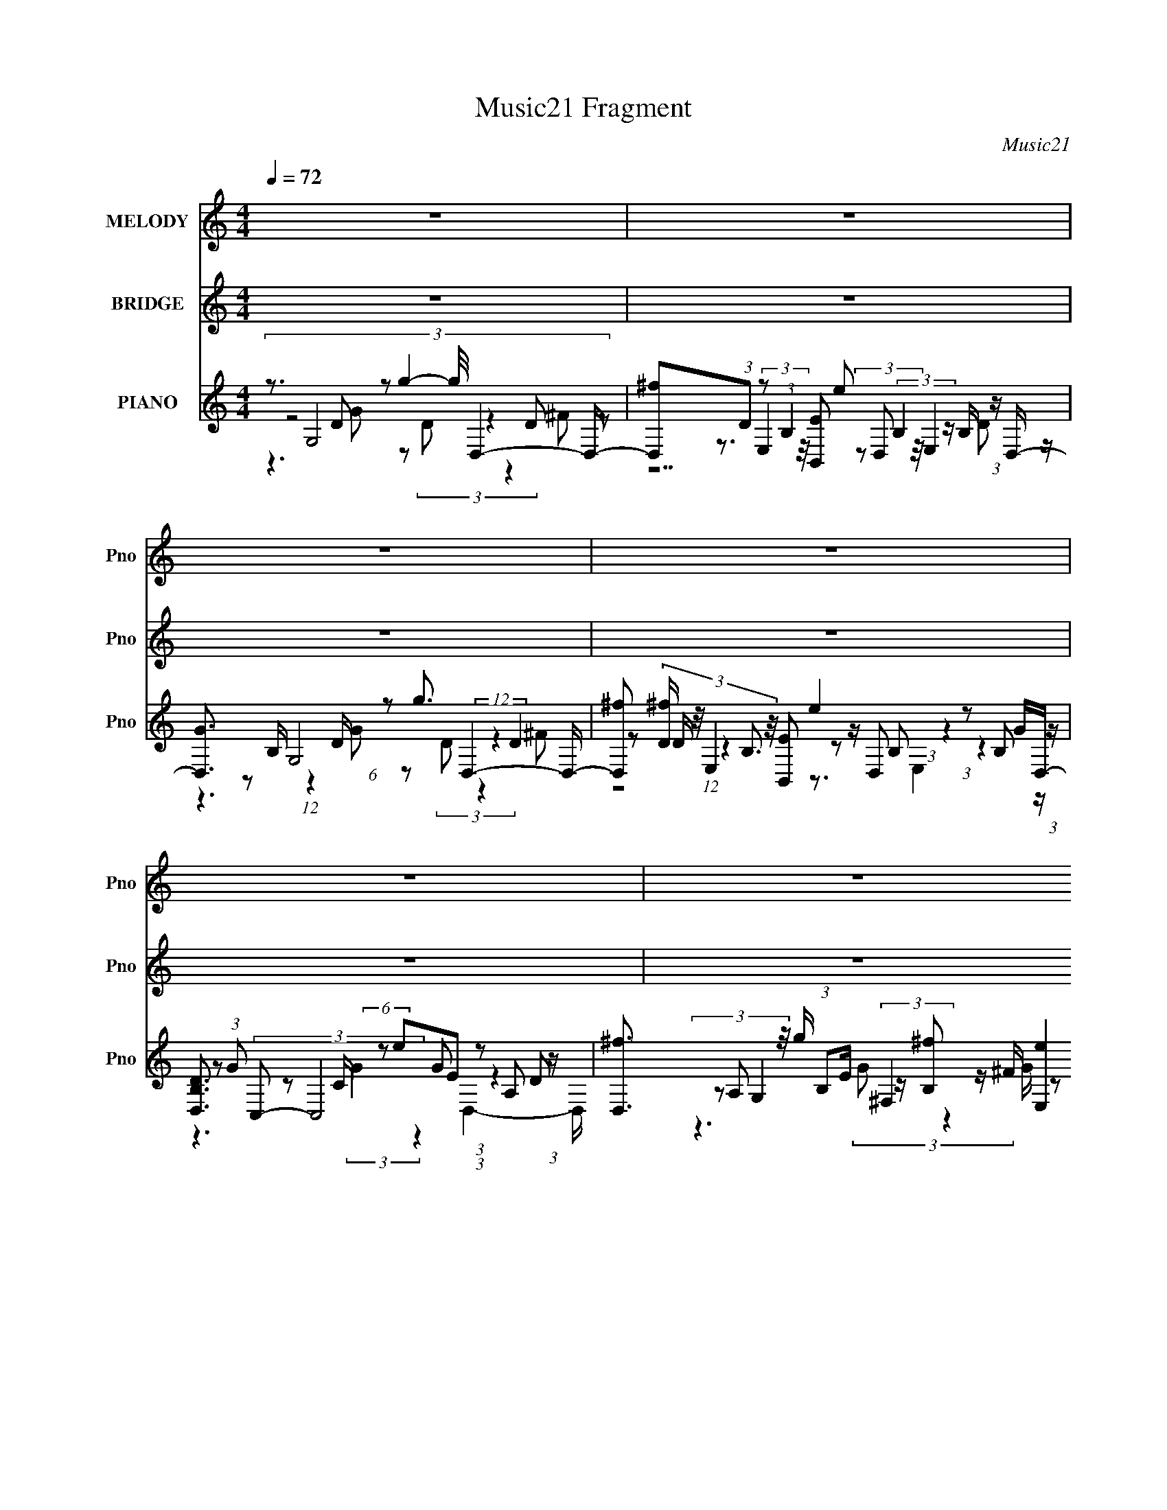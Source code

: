 X:1
T:Music21 Fragment
C:Music21
%%score 1 ( 2 3 4 ) ( 5 6 7 8 )
L:1/16
Q:1/4=72
M:4/4
I:linebreak $
K:none
V:1 treble nm="MELODY" snm="Pno"
V:2 treble nm="BRIDGE" snm="Pno"
V:3 treble 
L:1/8
V:4 treble 
L:1/8
V:5 treble nm="PIANO" snm="Pno"
V:6 treble 
V:7 treble 
L:1/8
V:8 treble 
L:1/8
V:1
 z16 | z16 | z16 | z16 | z16 | z16 | z16 | z16 | (3:2:1z8 B2 B2 (3:2:2z/ B- (3:2:1B2 d3 d2- | %9
 d (3:2:2z/ c- (3:2:1c2 B8- B2 (3:2:2z/ B- (3:2:1B2 B- | B (3:2:2z/ A- (3:2:2A2 G16 A2 A- | %11
 A (3:2:2z/ G- (3:2:1G2 B8- B4- B- | B4- B (3:2:2z/ B- (3:2:1B2 B2 (3:2:2z/ B- (3:2:1B2 d3 d2- | %13
 d (3:2:2z/ e- (3:2:2e2 e16 B2 B- | B (3:2:2z/ A- G8 (3:2:1A/ G A2 (3:2:2z/ d- (3:2:1d2 B- | %15
 B (3:2:2z/ A- G14- (3:2:1A/ | G4- G (3:2:2z/ c- (3:2:1c2 c2 (3:2:2z/ c- d3 (3c/ z/ d- (3:2:1d2 d | %17
 e3 d8- d4- d- | d4- d (3:2:2z/ c- (3:2:1c2 c2 (3:2:2z/ c- d3 (3c/ z/ d- (3:2:1d2 d | %19
 A3 B8- B4- B- | B4- B (3:2:2z/ c- c (3:2:1c/ c2 (3:2:2z/ c- (3:2:1c2 d2 (3:2:2z/ d- (3:2:1d2 d- | %21
 d (3:2:2z/ e- (3:2:1e2 d4 e4 B4- B- | %22
 B (3:2:2z/ B- (3:2:1B2 A2 (3:2:2z/ A- (3:2:1A2 A2 (3:2:2z/ G- (3:2:1G2 A2 (3:2:2z/ A- A (3:2:1A/ B- | %23
 B (3:2:2z/ B- (3:2:1B2 A8- A4- A- | %24
 A4- A (3:2:2z/ B- B (3:2:1B/ B2 (3:2:2z/ B- (3:2:1B2 d2 (3:2:2z/ d- (3:2:1d2 d | c2 B8- B4- B B- | %26
 B (3:2:2z/ A- (3:2:1A2 G6 (3:2:2z/ G- (3:2:1G2 A2 (3:2:2z/ A- A2- (3:2:1A/ | %27
 A (3:2:2z/ G- (3:2:1G2 B8- B4- B- | %28
 B4- B (3:2:2z/ B- (3:2:1B2 B2 (3:2:2z/ B- (3:2:1B2 d2 (3:2:2z/ d- (3:2:1d2 d- | %29
 d (3:2:2z/ e- (3:2:1e/ e8- e4- e B- | %30
 B (3:2:2z/ A- (3:2:1A2 G6 (3:2:2z/ G- G (3:2:1G/ A2 (3:2:2z/ d- (3:2:1d2 B- | %31
 B (3:2:2z/ A- (3:2:1A2 G8- G4- G- | G2 z14 | z16 | z16 | z16 | z16 | z16 | z16 | z16 | %40
 (3:2:1z8 B2 B2 (3:2:2z/ B- (3:2:1B2 d3 d2- | %41
 d (3:2:2z/ c- (3:2:1c2 B8- B2 (3:2:2z/ B- (3:2:1B2 B- | B (3:2:2z/ A- (3:2:2A2 G16 A2 A- | %43
 A (3:2:2z/ G- (3:2:1G2 B8- B4- B- | B4- B (3:2:2z/ B- (3:2:1B2 B2 (3:2:2z/ B- (3:2:1B2 d3 d2- | %45
 d (3:2:2z/ e- (3:2:2e2 e16 B2 B- | B (3:2:2z/ A- G8 (3:2:1A/ G A2 (3:2:2z/ d- (3:2:1d2 B- | %47
 B (3:2:2z/ A- G14- (3:2:1A/ | (6:5:1G4 z2 c2 c2 (3:2:2z/ c- d3 (3c/ z/ d- (3:2:1d2 d | %49
 e3 d8- d4- d- | d4- d (3:2:2z/ c- (3:2:1c2 c2 (3:2:2z/ c- d3 (3c/ z/ d- (3:2:1d2 d | %51
 A3 B8- B4- B- | B4- B (3:2:2z/ c- c (3:2:1c/ c2 (3:2:2z/ c- (3:2:1c2 d2 (3:2:2z/ d- (3:2:1d2 d- | %53
 d (3:2:2z/ e- (3:2:1e2 d4 e4 B4- B- | %54
 B (3:2:2z/ B- (3:2:1B2 A2 (3:2:2z/ A- (3:2:1A2 A2 (3:2:2z/ G- (3:2:1G2 A2 (3:2:2z/ A- A (3:2:1A/ B- | %55
 B (3:2:2z/ B- (3:2:1B2 A8- A4- A- | %56
 A4- A (3:2:2z/ B- B (3:2:1B/ B2 (3:2:2z/ B- (3:2:1B2 d2 (3:2:2z/ d- (3:2:1d2 d | c2 B8- B4- B B- | %58
 B (3:2:2z/ A- (3:2:1A2 G6 (3:2:2z/ G- (3:2:1G2 A2 (3:2:2z/ A- A2- (3:2:1A/ | %59
 A (3:2:2z/ G- (3:2:1G2 B8- B4- B- | %60
 B4- B (3:2:2z/ B- (3:2:1B2 B2 (3:2:2z/ B- (3:2:1B2 d2 (3:2:2z/ d- (3:2:1d2 d- | %61
 d (3:2:2z/ e- (3:2:1e/ e8- e4- e B- | %62
 B (3:2:2z/ A- (3:2:1A2 G6 (3:2:2z/ G- G (3:2:1G/ A2 (3:2:2z/ d- (3:2:1d2 B- | %63
 B (3:2:2z/ A- (3:2:1A2 G8- G4- G- | G3 z8 z4 z | z16 | z16 | z16 | z16 | z16 | z16 | z16 | %72
 z6 c z c z c (3:2:1d2 z2 d z | de2 z d2 z8 z2 | z6 c z c z c (3:2:2d4 z d z | dA z2 B z8 z3 | %76
 z6 c (3:2:1c2 c z c z d2 d z | d z e z d z3 e3 z B2 z2 | z2 B2 A z A z A2 G z A z A (3:2:1A2 | %79
 B z B2 (3:2:2A2 z4 z8 | (6:5:2z8 B2 B(3B2 z/ B2 z (3d2 z/ d2 | z dc2 B z8 z3 | %82
 z B2 A2 (3:2:2z/ G- (3:2:2G2 z4 (3:2:1G2 z (3A2 z/ A2 | (3:2:2A4 G2 z B2 z8 z | %84
 (6:5:2z8 B2 z (3B2 z/ B2 z (3d2 z/ d2 | z (3d2 z/ e2 e z8 z3 | B2A2 G2 z4 GG A z d2 | %87
 B2A2 G z8 z3 | B2A2 G2 z4 GG A z d2 | B2A2 (3:2:2G2 z4 z8 |] %90
V:2
 z16 | z16 | z16 | z16 | z16 | z16 | z16 | z16 | z16 | z16 | z16 | z16 | z16 | z16 | z16 | z16 | %16
 z3 G4 B4 A2 z2 G- | G8 z8 | z3 G4 B4 A2 z2 G- | G8 z8 | z3 G4 B4 A4 G- | %21
 G (3:2:4z/ A-A2 z4 A4 G3 z ^F- | F3 G7 z6 | z16 | %24
 (3:2:1z8 G (3:2:2z G2 z (3:2:2A2 z/ c2 (3:2:4z/ c-c2 z | B z B3 (48:25:2z16 B4 | %26
 A2 z (3:2:2G4 z8 z4 z | z16 | (3:2:5z8 G2 z/ G-G z (3G2 z/ B2 z (3:2:2B2 z2 | z3 g4 ^f4 e3 z d- | %30
 d3 e6 z2 ^f4- f- | f2 z g8 z4 z | (3:2:1z2 A (3z C2- C16 A,- | %33
 [A,AB]3 (3:2:5B,2- B,16 z/ E-E/G,- | [G,GA]3 (3:2:2E,2- E,16 B,- | %35
 [B,BB]3 (3:2:2A,2- A,8 ^F,4 D- | [DA]3 (3:2:2C2- C8 G,4 C- | [CcB]3 (3:2:2B,2- B,2G A,4 G,4 B,- | %38
 [B,cc]3 (3:2:2E,2- E,8 A,4 [B,B] | (3:2:1G2G (3z B,2- B,16- | B,3 z8 z4 z | z16 | z16 | z16 | %44
 z16 | z16 | z16 | z16 | z3 G4 B4 A2 z2 G- | G8 z8 | z3 G4 B4 A2 z2 G- | G8 z8 | z4 G4 B4 A4 | %53
 G2 z2 B4 A4 G3 z | ^F4 G7 z4 z | z16 | (3:2:1z8 G (3:2:2z G2 z (3:2:2A2 z/ c2 (3:2:4z/ c-c2 z | %57
 B z B3 (48:25:2z16 B4 | A2 z (3:2:2G4 z8 z4 z | z16 | %60
 (3:2:5z8 G2 z/ G-G z (3G2 z/ B2 z (3:2:2B2 z2 | z3 g4 ^f4 e3 z d- | d3 e6 z2 ^f4- f- | %63
 f2 z g8 z4 z | (3:2:1z2 A (3z C2- C16 A,- | [A,AB]3 (3:2:5B,2- B,16 z/ E-E/G,- | %66
 [G,GA]3 (3:2:2E,2- E,16 B,- | [B,BB]3 (3:2:2A,2- A,8 ^F,4 D- | [DA]3 (3:2:2C2- C8 G,4 C- | %69
 [CcB]3 (3:2:2B,2- B,2G A,4 G,4 B,- | [B,cc]3 (3:2:2E,2- E,8 A,4 B,- | %71
 [B,G] (3:2:1G/G (3z B,2- B,8 z4 z | z3 G4 B4 A2 z2 G- | G8 z8 | z3 G4 B4 A2 z2 G- | G8 z8 | %76
 z3 G4 B4 A4 G- | G (3:2:4z/ A-A2 z4 A4 G3 z ^F- | F3 G7 z6 | z16 | z6 GG G z A z c2c2 | %81
 (3c2B2 z/ B3 z8 B2- | B (3:2:2z/ A-A2 G2 z8 z2 | z16 | z6 G z G z G z B z B z | z4 g4 ^f4 e3 z | %86
 d4 e6 z2 ^f4- | f3 z g8 z4 | d4 e6 z2 ^f4- | f3 z g8 z4 |] %90
V:3
 x8 | x8 | x8 | x8 | x8 | x8 | x8 | x8 | x8 | x8 | x8 | x8 | x8 | x8 | x8 | x8 | x8 | x8 | x8 | %19
 x8 | x8 | z3/2 B2 z4 z/ | x8 | x8 | z3 G/ z4 c/ | x8 | x8 | x8 | x8 | x8 | x8 | x8 | %32
 z B/c/ (3:2:1BA/ (48:29:1z8 | z c/B/ (3:2:1GA/ (24:13:1z8 ^F/ | %34
 z B/ A4- A/ (3:2:1Gd/ (3:2:1z/ c/ | z A/A/ (3:2:1GB/ (48:29:1z8 | %36
 z A/d/ (3:2:1de/ (24:23:1z4 A/B/ | z A/[BB]/ (3:2:1cB/ (3:2:1z/ A/ B3/2 z3/2 B/d/ | %38
 z B/B/ (3:2:1GG/ (12:7:1z4 c/ (3:2:1BA/ (6:5:1z | z G z6 | x8 | x8 | x8 | x8 | x8 | x8 | x8 | x8 | %48
 x8 | x8 | x8 | x8 | x8 | (3z A z z6 | x8 | x8 | z3 G/ z4 c/ | x8 | x8 | x8 | x8 | x8 | x8 | x8 | %64
 z B/c/ (3:2:1BA/ (48:29:1z8 | z c/B/ (3:2:1GA/ (24:13:1z8 ^F/ | z B/A/ z4 (3:2:1Gd/ (3:2:1z/ c/ | %67
 z A/A/ (3:2:1GB/ (48:29:1z8 | z A/d/ (3:2:1de/ (24:23:1z4 A/B/ | %69
 z A/[BB]/ (3:2:1cB/ (3:2:1z/ A/ B/ z2 z/ B/d/ | %70
 z B/B/ (3:2:1GG/ (12:7:1z4 c/ (3:2:1BA/ (3:2:1z/ B/ | z G z6 | x8 | x8 | x8 | x8 | x8 | %77
 z3/2 B2 z4 z/ | x8 | x8 | x8 | x8 | x8 | x8 | x8 | x8 | x8 | x8 | x8 | x8 |] %90
V:4
 x8 | x8 | x8 | x8 | x8 | x8 | x8 | x8 | x8 | x8 | x8 | x8 | x8 | x8 | x8 | x8 | x8 | x8 | x8 | %19
 x8 | x8 | x8 | x8 | x8 | x8 | x8 | x8 | x8 | x8 | x8 | x8 | x8 | z3 c4- c/ z/ | z3 B4 z | %34
 z7 c/ z/ | z3 A2- A/ z2 z/ | z3 e2- e/ z2 z/ | x8 | z3 G2- G/ z3/2 c/ z/ | x8 | x8 | x8 | x8 | %43
 x8 | x8 | x8 | x8 | x8 | x8 | x8 | x8 | x8 | x8 | x8 | x8 | x8 | x8 | x8 | x8 | x8 | x8 | x8 | %62
 x8 | x8 | z3 c/ z4 z/ | z3 B/ z4 z/ | z7 c/ z/ | z3 A/ z4 z/ | z3 e/ z4 z/ | x8 | z3 G z3 c/ z/ | %71
 x8 | x8 | x8 | x8 | x8 | x8 | x8 | x8 | x8 | x8 | x8 | x8 | x8 | x8 | x8 | x8 | x8 | x8 | x8 |] %90
V:5
 z3 G,8 D,4- D,- | [D,^f]2(3:2:1D2 z2 (3:2:1B,4 e2 (3:2:2B,4 z B, (3:2:1z D,- | %2
 [D,G]3 G,8 D,4- D,- | [D,^f]2 (3:2:4[^fD] z/ E,4 z/ [B,,E]2 e4 (3:2:1z2 B,2 (3:2:1z | %4
 [D,B,D]3 (3:2:2C,2- C,8 G2 (3:2:1z2 A,2 (3:2:1z | [D,^f]3 G,4 ^F,4 [E,e]4 D,- | %6
 [D,A,D]3 [dC,-] (3C,/- C,8 G2 z2 (3:2:2A,2 z2 | [D,E]3 G,12 z | z3 G,8 D,4- D,- | %9
 [D,D]2(3:2:1A2 z2 E (6:5:1z2 G3 E,4- E,- | [E,GE]3 (3:2:1[BC,] C,16/3 (3:2:6z/ E-E/ z D,2- D,4- | %11
 [D,D^F]3 [AG,] G,6 z G,4- G,- | [G,B]2 B G,8 D,4- D,- | [D,DA]2A4/3 z2 G (6:5:1z2 G2B E,4- E,- | %14
 [E,EG]3G/3 z2 C (6:5:2z2 C2E (3z D,2- D,4- | %15
 [D,D^F]3[^FA]/3 (3:2:1A/ x5/3 D (6:5:1z2 B3 G,4- G,- | [G,BG]2G4/3 z2 E2 z2 (3:2:2E2 z/ D,4- D,- | %17
 [D,D]2A G,7 G2 (3:2:1D2G (6:5:1z2 | [G,DG]3[GB]/3 (3:2:1B/ x5/3 (3:2:4E2 z/ c4 z/ G2 D2A2- | %19
 (3:2:1[AD] (3:2:1[DD,] [D,^F]7/3 x5/3 D2 (3z [DA]2-[DA][DG]2 (3:2:2z2 D4- | %20
 (3:2:2D/ [A,B,]2 B,4/3 z2 C2 z2 (3:2:2C2 z/ D,4- D,- | %21
 [D,D^F]3[^FA]/3 A2/3 x4/3 D (3z ^F,2- F,4 E,4- E,- | [E,EG]3 [BC,]2 C,4 z2 ^C,4- C,- | %23
 [C,^CE]2[EA]/3 A2/3 (3:2:5D,2- D,8 z2 [D,D^F]4- [D,DF]4- | [D,DF] A x G,8 D,4- D,- | %25
 [D,D]2(3:2:1A2 z2 E (6:5:1z2 [EA]2 (3:2:2[EG]4 z E (6:5:1z2 | [E,B]3 C,7 G2 (3:2:1z2 D (6:5:1z2 | %27
 [D,D^F]3 [AG,-] (3:2:4G,/- G,8 [DB]4 z [DA] (6:5:1z2 | %28
 G,2(3:2:1G2 z2 (3:2:2D2 z/ B2 (3z/ G- G4 z D (6:5:1z2 | %29
 [D,D^F]2^F4/3 z2 E (6:5:1z2 [EA]2[EB]2 z2 [EB]2 | [E,EAEG]3 C,7 E D,4- D, | %31
 (3:2:1[DFAD,] (3:2:2D,3 z/ G,7 G2 (3:2:1z2 D (3:2:1z A,- | %32
 A, [G,B,] B,4/3 z2 (3E2 z2 E2G2 z2 (3:2:1C4- | %33
 (12:7:2[CGE]4 E [C,G,-G,]2 (24:17:3[G,c]120/17 [DB]4 z D (6:5:1z2 | %34
 [G,BD]3 (3:2:2A,2- A,8 A,,4- A,,- | %35
 (6:5:1[A,,CE]2[EAA,]5/3 (3:2:1[A,A,-]5/2 (3:2:2A,/-A,2 z A,3 D,4- D,- | %36
 [D,A,]2 (3:2:2A, z/ C,7 (3[CG]4 z E4- | %37
 (3:2:1[EG,]2 (3:2:1[G,C,]2 [C,G,]2/3 [G,c]11/3 ^F,4 E,4- E,- | %38
 [E,GB]3[BEB]/3 (3:2:1[EB]/ x/3 (3:2:2G,2-G,2 z G,3 D,4- D,- | %39
 (6:5:1[D,A,DA]2[DA]5/3 (3z D,2- D,8 [G,,G,B,G]4- [G,,G,B,G] | z3 G,8 D,4- D,- | %41
 [D,D]2(3:2:1A2 z2 E (6:5:1z2 G3 E,4- E,- | [E,GE]3 (3:2:1[BC,] C,16/3 (3:2:6z/ E-E/ z D,2- D,4- | %43
 [D,D^F]3 [AG,] G,6 z G,4- G,- | [G,B]2 B G,8 D,4- D,- | [D,DA]2A4/3 z2 G (6:5:1z2 G2B E,4- E,- | %46
 [E,EG]3G/3 z2 C (6:5:2z2 C2E (3z D,2- D,4- | %47
 [D,D^F]3[^FA]/3 (3:2:1A/ x5/3 D (6:5:1z2 B3 G,4- G,- | %48
 [G,BB,,G]2[B,,GA,,]4/3 z2 [EGc] (3:2:6z C,2- C,2 z2 D,4- D,/[D^FA]2 | %49
 [D,D^FA]3 [D^FA]/3 z2 [DGB] (3z D,2- D,4 G,,3[DGB]2 | %50
 (3:2:1A,,2B,,2 z2 [EGc] (3z G,2- G,2[C,EGc] (3:2:2D,4 z/ [D,D^FA]A,- | %51
 (6:5:1[A,D^FA]2 (3:2:2[D^FA]3/2 z/ G,,3 [DGB] (3:2:4D,4 z2 G,,4 z/ G,,A,,- | %52
 A,, x/3 B,,2 z2 [EGc] (3:2:7z G,2- G,4 D,4 z/ [D^FA]2 z | %53
 (6:5:1[G,D^FA]2 (3:2:2[D^FA]3/2 z/ G,,3 [DGB] ^F,,4 =F,,4 F,,- | %54
 (6:5:1[F,,EGB]2 [EGB]5/3 z2 [^CEA] (3:2:6z A,,2- A,,2 z2 ^C,4- C,/[CEA]C,- | %55
 [C,^CA]2 (3:2:2[^CA] z/ D,3 [D^FA]2 (3:2:1z2 [DFA]2 (12:7:1z8 | %56
 [D,DFA] x2 G,,2 (3z/ [DGB]-[DGB]2 z2 [DGB]2 z2 (3:2:1[D^FA]4- | %57
 (3:2:2[DFA]/ D,,/ x2/3 [D^F]2 z2 (3:2:2[EGB]2 z/ B,,,2 (3z/ [D,,EB]-[D,,EB]2 z2 (3:2:2[EGB]2 z/ E,,- | %58
 [E,,EGB]2 [EGB]4/3 z2 (3:2:2[EGc]4 z2 [EGc]2 z2 (3:2:1[D^FA]4- | %59
 (3:2:2[DFA]/ [D,,DA]2 (3:2:2[DA]3 z2 [DGB]2 z2 [DGB]2 z2 [DGB]2 (3:2:1z | %60
 [G,,DGB]2 (3:2:2[DGB] z/ G,,2 (3:2:8z/ [DGB]-[DGB] z/ G,,- G,,4 [D,,D,]4 z/ D,,[D,,D,]- | %61
 (3:2:1[D,,D,]/ x [D^FA]2 z2 [EGB]3 z (3:2:2[EGB]4 z2 [EGB]2 (3:2:1z | %62
 [E,,E,] x/3 [EGB]2 z2 (3:2:4[EGc]2 z/ [C,,C,]4 z/ [C,,C,] (3:2:2[D,,D,]4 z/ [D,,D,][D,,D,]- | %63
 (3:2:2[D,,D,]/ [DFA]/ x2/3 [D^FA]2 z2 (3:2:2[DGB]2 z/ [G,,G,]3 z (3:2:1[G,,G,]2 z (3:2:2[DGB]2 z2 | %64
 z3 (3:2:2C,4 z/ C,2<C,2 z (3:2:2C,4 z/ C,C,- | %65
 [C,CEG]3 [CEG]/3 z2 [B,DG]2 z2 [B,DG]2 z2 [B,DG]2 (3:2:1z | %66
 (6:5:1[G,,G,B,DG]2 [B,DG]5/3 z2 [CEA]2 z2 [CEA]2 z2 [CEA]2 (3:2:1z | %67
 [A,,A,CEA]2 (3:2:4[CEA] z/ D,4 z/ D,2<D,2 z (3:2:2D,4 z/ D,D,- | %68
 [D,D^FA]2 (3:2:4[D^FA] z/ C,4 z/ C,2<C,2 z (3:2:2C,4 z/ C,C,- | %69
 (6:5:1[C,CEG]2 [CEG]5/3 z2 (3:2:6[B,DG]2 z/ [^F,,^F,]4 z2 [E,,E,]4 z/ [E,,E,][E,,E,]- | %70
 (6:5:1[E,,E,B,EG]2 [B,EG]2/3 (3:2:6z C,2- C,2 z/ C,-C,/C,3 [CEG] (3:2:2D,4 z/ D,D,- | %71
 [D,D^FA]3 (3:2:2[G,,G,]2- [G,,G,]2G,,G,,2 (3:2:4z/ [D,,B,DG]-[D,,B,DG]2 z8 | %72
 [G,,G,B,D] x2 C,3 (3z [EGc]2 z2 [EGc]2 z2 (3:2:2[D^FA]2[DFA]2- | %73
 (3:2:1[DFA] [D,D^FA]3 x5/3 (3:2:4[DGB]2[DGB]2 z2 [DGB]2[DGB]2 (3z [DGB]2[DGB]2- | %74
 (3:2:1[DGBA,,] (3:2:1A,,B,,2 z2 (3:2:1[EGc]2[EGc] (6:5:2z2 [EGc]2[C,EGc] (6:5:2z2 [D^FA]2[D,DFA] (3:2:1z/ | %75
 (6:5:1[A,D^FA]2 (3:2:1[D^FA]3/2D, (6:5:2z2 [DGB]2[DGB] (6:5:4z2 [DGB]2 z/ G,,-G,,2 z G,, (3:2:1z/ | %76
 A,, x/3 B,,2 z2 (3:2:1[EGc]2[EGc] (6:5:2z2 [EGc]2[EGc] (6:5:3z2 [D^FA]2[DFA]2 | %77
 (6:5:1[G,D^FA]2 (3:2:2[D^FA]3/2 z/ G,,3 (3:2:1z [DGB] (6:5:6z2 [DFA]2[DFA]2 z2 [EGB]2[EGB]2 | %78
 (6:5:1[F,,EGB]2 [EGB]5/3 z2 (3:2:1[^CEA]2[CEA] (6:5:6z2 [CEA]2 z/ ^C,- C,4 z [CEA] (3:2:1z/ | %79
 [C,^CA]2 (3:2:2[^CA] z/ D,3 [D^FA] z3 [DFA]2 [D,DFA]4- | %80
 [D,DFA]2 x2 [G,,G,]2>[DGB]2 [G,,G,]2[DGB]2 [D,,D,]2>[D^FA]2- | %81
 [DFAD,,D,] (3:2:2[D,,D,]5/2 z2 [E,,E,]3(3:2:2[EGB]2 z2 [EGB](3:2:2[EGB]2 z2 [EGB][EGB]- | %82
 (3:2:1[EGBE,,E,]/ [E,,E,]5/3[EGB]2 [C,,C,]3(3:2:2[EGc]2 z2 [EGc](3:2:2[EGc]2 z2 [D^FA][DFA]- | %83
 [DFAD,,D,] [D,,D,][D^FA]2 [G,,G,]2>[DGB]2 [G,,G,]3 z [G,,G,]2>[DGB]2 | %84
 [G,,G,]2[DGB]2 [G,,G,]2>[DGB]2 [G,,G,]2[DGB][DGB] [D,,D,]2>[D^FA]2- | %85
 (3:2:1[DFAD,,D,]/ (3:2:2[D,,D,]7/2 z2 [E,,E,]3(3:2:2[EGB]2 z2 [EGB](3:2:2[EGB]2 z2 [EGB][EGB]- | %86
 (3:2:1[EGBE,,E,]/ [E,,E,]5/3[EGB]2 [C,,C,]3(3:2:2[CEG]2 z2 [CEG]2 [D,,D,]2>[D^FA]2- | %87
 (3:2:1[DFAD,,D,]/ [D,,D,]5/3[D^FA]2 [G,,G,]3(3:2:2[B,DG]2 z2 [B,DG][B,DG]2 z [B,DG][B,DG]- | %88
 (3:2:1[B,DGG,,G,]/ [G,,G,]5/3[B,DG]2 [C,,C,]3(3:2:2[CEG]2 z2 [CEG]2 [D,,D,]2>[D^FA]2- | %89
 [DFAD,,D,] [D,,D,][D^FA]2 [G,,G,]3(3:2:2[B,DG]2 z2 [B,DG]2 [G,,G,]2 z G,, | %90
 A,,2B,,2 (6:5:2C,8 z2 D,4- | [D,A]4 [DF,]4 [F,F]4 F,4- | [F,A-]4 [CA]4 [FG,-]4 (3:2:1G,6- | %93
 (12:11:1G,16 D12 (12:7:2[GB]16 z2 |] %94
V:6
 (3:2:8z8 D2 z2 g4- g/ z4 D2 z2 | z3 (3:2:2E,4 z/ [B,,E]2 (3z2 D,2 z/ E,4 z | %2
 z2 B, (12:7:1z4 D (6:5:1z2 g3 (12:7:2z4 D4- | z2 D (12:7:1z4 B,3 z D,2 (3:2:1z4 GD,- | %4
 z2 (3:2:1G2 z2 C (6:5:2z2 e2E2 (3:2:1z4 D2 | %5
 (3z2 A,2 z/ g (3:2:1B,2E (3:2:2z [^fB,]2 z ^F (6:5:2z2 B,2E (3:2:1z d- | %6
 z2 ^Fc2 (3:2:5z/ C-C/ z2 C2E2 (3:2:1z4 F2 | (3:2:1z8 D (6:5:1z2 c2 z [DB]4 z | %8
 (3:2:7z8 D2 z4 D2 z4 D2 z2 | (3:2:5z2 ^F2 z/ E,8 z4 E (6:5:1z2 | %10
 (3:2:1z8 C (6:5:3z2 C2 z G (12:7:3z4 D2 z2 | z2 G (12:7:1z4 D (6:5:1z2 B4 (3:2:1z2 D (6:5:1z2 | %12
 z2 (3:2:1D2 z2 D2 z2 D2 z2 D (6:5:1z2 | z2 D E,7 (6:5:1z4 E (6:5:1z2 | %14
 z2 E C,7 (3:2:1G2 z2 D (6:5:1z2 | z2 D (6:5:2G,8 z4 D (6:5:1z2 | z2 D C,7 G (12:7:3z4 D2 z2 | %17
 (3:2:1z2 ^F z3 D2 z2 D (3z G,2- G,4- | z2 (3B2 z4 G2 z2 (3:2:2E2 z/ D,4- D,- | %19
 z2 (3:2:2A2 z4 B2 z3 G,4 A,- | z3 C,7 (3:2:4E4 z D2 z2 | z2 D G,4 (12:7:1z4 D z3 E (6:5:1z2 | %22
 z2 E (12:7:1z4 C (6:5:1z2 G3 (12:7:3z4 ^C2 z2 | z2 A2 (3:2:1z2 D (6:5:1z2 A8- | %24
 (3:2:1z8 D (6:5:2z2 D2G2 z2 D (6:5:1z2 | (3z2 ^F2 z/ E,7 z E,4- E,- | %26
 (3:2:1z2 A2 z2 C (6:5:2z2 C2E (3z D,2- D,4- | z2 G (12:7:1z4 D2 z2 D (3z G,2- G,4 | %28
 (3:2:2z2 D4 z2 (3:2:4G2 z D2 z B2 z2 A2 | z2 (3:2:2A2 z4 B2 z3 E,4- E,- | %30
 (3:2:7z8 E2 z2 E2G2-G z4 [D^FA]2- | (3:2:1z2 [D^F]2 z2 D (6:5:5z2 B4 z/ G,- G,8- | %32
 z3 C7 (3:2:2E2 z4 E2- | z2 G (12:7:3z4 D2 z2 [DA]2 z G,4- G,- | %34
 (3:2:1z2 G2 z2 C (6:5:1z2 E4- E (3:2:4z/ C-C/ z2 | %35
 z2 A2 (3:2:1z2 D z3 [DG] (3:2:6z [D^F]2- [DF]2 z/ [DFA]-[DFA]2 | %36
 (3:2:1z2 [D^FA]2 (3z G,2-G,2 z G,3 C,4- C,- | (3:2:1z2 G2 (3z D2 G4 D2(3A2 z E2G (6:5:1z2 | %38
 z2 [D,E] C,7 G2 A,3 z | z3 (6:5:2G,,8 z/ B, z4 z | (3:2:7z8 D2 z4 D2 z4 D2 z2 | %41
 (3:2:5z2 ^F2 z/ E,8 z4 E (6:5:1z2 | (3:2:1z8 C (6:5:3z2 C2 z G (12:7:3z4 D2 z2 | %43
 z2 G (12:7:1z4 D (6:5:1z2 B4 (3:2:1z2 D (6:5:1z2 | z2 (3:2:1D2 z2 D2 z2 D2 z2 D (6:5:1z2 | %45
 z2 D E,7 (6:5:1z4 E (6:5:1z2 | z2 E C,7 (3:2:1G2 z2 D (6:5:1z2 | %47
 z2 D (6:5:2G,8 z4 D (3:2:1z A,,- | z2 D2<C,2 (3:2:1[EGc]2 z2 [EGc]2 z2 [D^FA] (3:2:1z D,- | %49
 z3 G,,3 (3:2:1[DGB]2 z2 [DGB] z3 [DGB] (3:2:1z G,, | z3 C,4 (12:7:1z4 [EGc] z3 [D^FA] (6:5:1z2 | %51
 z2 D, (12:7:1z4 [DGB] z3 (3:2:4[DGB]2 z4 [DGB]2 z2 | %52
 z3 C,4 (12:7:1z4 [EGc] z3 [D^FA] (3:2:1z G,- | (3:2:1z8 [DG] z3 [D^FA] z3 [EGB] (6:5:1z2 | %54
 z2 F,,2<A,,2 [^CEA] (12:7:3z4 [CEA]2 z4 [CEA] (6:5:1z2 | %55
 (3z2 E4 z2 [D^FA] (3:2:6z D,2- D,2 z2 [D,DFA]4- [D,DFA]4- | z6 G,, (3:2:4G,,4 z2 D,,4 z/ D,,D,,- | %57
 (3:2:4z2 A4- A/ z2 E,, (12:7:1z4 [GB]2 (3:2:1z4 E,, z | %58
 z3 (3:2:2C,4 z/ C,(3:2:2C,2 z2 C, (3:2:2D,,4 z/ D,,D,,- | %59
 z2 D,, (3:2:2G,,4 z/ G,,2<G,,2 z (3:2:2G,,4 z/ G,,G,,- | %60
 z6 G,, (12:7:1z4 [DGB]2 z2 [D^FA]2 (3:2:1z | %61
 z2 [D,,D,][E,,E,]2 z [E,,E,] (3:2:4[E,,E,]4 z2 [E,,E,]4 z/ [E,,E,][E,,E,]- | %62
 z3 (3:2:2[C,,C,]4 z/ [C,,C,] (12:7:1z4 [EGc]2 z2 (3:2:1[D^FA]4- | %63
 z2 [D,,D,] (3:2:2[G,,G,]4 z/ [G,,G,] (12:7:1z4 [DGB]2 (3:2:1z4 [G,,G,] z | %64
 (3:2:5z8 [CEG]2 z4 [CEG]4 z2 [CEG]2 (3:2:1z | %65
 z3 (3:2:2[G,,G,]4 z/ [G,,G,]2<[G,,G,]2 z (3:2:2[G,,G,]4 z/ [G,,G,][G,,G,]- | %66
 z3 (3:2:2[A,,A,]4 z/ [A,,A,]2<[A,,A,]2 z (3:2:2[A,,A,]4 z/ [A,,A,][A,,A,]- | %67
 (3:2:1z8 [D^FA]2 z2 [DFA]2 z2 [DFA]2 (3:2:1z | (3:2:1z8 [CEG]2 z2 [CEG]2 z2 [CEG]2 (3:2:1z | %69
 z3 (3:2:2[G,,G,]4 z/ [G,,G,] (12:7:3z4 [A,D^F]2 z4 [B,EG]2 (3:2:1z | %70
 z2 [B,EG] (12:7:1z4 [CEG]2 z2 [CEG] z3 [D^FA]2 (3:2:1z | %71
 z2 (3:2:1[D^FA]2 z2 [B,DG]2 (12:11:1z4 [G,,G,B,D]4- [G,,G,B,D]- | %72
 (3:2:4z8 [EGc]2 z/ C,-C,2 (3z2 D,4- D,/ z D,- | z3 G,,3 z D,4 G,,3 z G,, | %74
 z3 C,4 G,3 z (3:2:2D,4 z2 A,- | z3 G,,3 z (3:2:4D,4 z4 [DGB]2 z/ A,,- | %76
 z3 C,4 G,4 (3:2:2D,4 z2 G,- | (3:2:5z8 [DG]2 z/ ^F,,- F,,4 =F,,4 F,,- | %78
 (3:2:1z4 F,, (6:5:7z4 A,,4 z4 [^CEA]2 z/ ^C,-C,/- | (3:2:5z2 E4 z4 [D^FAD,]4 z4 z4 | %80
 z6 [DGB] z7 [D^FA] z | z2 [D^FA]2 z2 [EGB] z [E,,E,]3 z [E,,E,]3 z | %82
 z6 [EGc] z [C,,C,]2 z2 [D,,D,]3 z | z6 [DGB] z3 [DGB] z3 [DGB] z | z6 [DGB] z7 [D^FA] z | %85
 z2 [D^FA]2 z2 [EGB] z [E,,E,]3 z [E,,E,]3 z | z6 [CE] z [C,,C,]2 z4 [D^FA] z | %87
 z6 [B,DG] z [G,,G,]3 z [G,,G,]3 z | z6 [CEG] z [C,,C,]2 z4 [D^FA] z | z6 [B,DG] z [G,,G,]2 z6 | %90
 z6 [CG]3 (3:2:5z/ E- E4 z4 D2- | z6 C6 z2 C2- | z8 z3 D4- D- | x112/3 |] %94
V:7
 z3 G z (3:2:2D z2 ^F | z7 D | z3 G z (3:2:2D z2 ^F | z4 z B, z2 | z3 (3:2:2G2 z2 D,2- D,/- | %5
 z3 (3:2:2G z2 G/ z3/2 G/ z/ | z3 G z3/2 D,2- D,/- | z3 B z3/2 G/ z2 | z3 B2 G/ z3/2 A | %9
 z3 (3:2:2B2 z/ E (3:2:1z2 B- | z3 G z3 A- | z3 A z3 A | z7/2 A (3:2:4z/4 B/-B/4 z2 A | %13
 z3 e2 z2 B | z3 G z3 A- | z3 A z3 A | z3 (3:2:2G z2 z2 A | z7/2 (3:2:2B2 z4 B- | %18
 z3/2 C,4 (12:7:1z2 ^F/ (6:5:1z | z3/2 G,7/2 z2 (3:2:2G z/ | z3 (3:2:2E z2 z2 A- | %21
 z3 (3:2:4G2 z A z2 B- | z3 E z3 A- | z3 G z4 | z3 B3/2 z/ (3:2:2B z2 A | z3 B z3 A | z3 G z3 A- | %27
 z7/2 A z2 z/ [DB] | (3:2:1z A/ (3z/ G,- G,4 D,2- D,/- | z3/2 E,7/2 z3 | z3 (3:2:2c2 z4 z | %31
 z A/ z3/2 A z3 (3:2:2B z/ | z3 c2 z/ C,2- C,/- | z3 B z3 [DA] | %34
 z D/ z3/2 [CA] z (3:2:2[CA]2 z A- | z3/2 D,7/2 A3/2 (3:2:4z/4 A,/-A, z/ | %36
 (3:2:1z4 C/ z3/2 E/ (6:5:1z G,2 | z [Ec]/ z3/2 B (3:2:2z ^F2 z [EB]- | %38
 (3:2:1z4 C/ z3/2 E3/2 z/ D/ (6:5:1z | (3:2:1z4 G, (3:2:2z/ G,D (12:7:1z4 | z3 B2 G/ z3/2 A | %41
 z3 (3:2:2B2 z/ E (3:2:1z2 B- | z3 G z3 A- | z3 A z3 A | z7/2 A (3:2:4z/4 B/-B/4 z2 A | %45
 z3 e2 z2 B | z3 G z3 A- | z3 A z3 G,,/ z/ | x8 | z4 z [DGB] z2 | z3 [EGc]/ z4 z/ | x8 | %52
 z3 [EGc]/ z3/2 [EGc]/ z2 z/ | z4 z (3:2:4[D^FA] z2 [EGB] z/ | x8 | x8 | x8 | %57
 z D,,/ (3:2:4E,,2 z4 E,,2 z2 | x8 | x8 | x8 | x8 | x8 | x8 | x8 | x8 | x8 | x8 | x8 | x8 | x8 | %71
 z7/2 G,3/2 z/ G/ z2 | x8 | x8 | x8 | x8 | x8 | x8 | z3/2 A,,3/2 z4 z | x8 | x8 | x8 | x8 | x8 | %84
 x8 | x8 | x8 | x8 | x8 | x8 | z15/2 ^F/- | z7/2 (3:2:2F4 z2 F/- | z6 [GB]2- | x56/3 |] %94
V:8
 x8 | x8 | x8 | z4 z3/2 E,2 z/ | x8 | x8 | x8 | x8 | x8 | x8 | x8 | x8 | z4 z (3:2:2B z2 z | x8 | %14
 x8 | x8 | z7/2 c2 z2 z/ | x8 | x8 | x8 | z7/2 G2 z2 z/ | x8 | x8 | x8 | x8 | x8 | x8 | x8 | x8 | %29
 x8 | x8 | x8 | z7 c- | x8 | z6 A,2- | z3 (3:2:2G2 z4 z | z3 [CG]3/2 z2 z/ c- | x8 | %38
 z3 [CG]3/2 z2 z/ [D^FA] | z3 [B,G]3/2 z7/2 | x8 | x8 | x8 | x8 | z4 z (3:2:2B z2 z | x8 | x8 | %47
 z7 A | x8 | x8 | x8 | x8 | x8 | x8 | x8 | x8 | x8 | x8 | x8 | x8 | x8 | x8 | x8 | x8 | x8 | x8 | %66
 x8 | x8 | x8 | x8 | x8 | x8 | x8 | x8 | x8 | x8 | x8 | x8 | x8 | x8 | x8 | x8 | x8 | x8 | x8 | %85
 x8 | x8 | x8 | x8 | x8 | x8 | (12:7:1z8 A3/2 (12:11:1z2 | x8 | x56/3 |] %94
